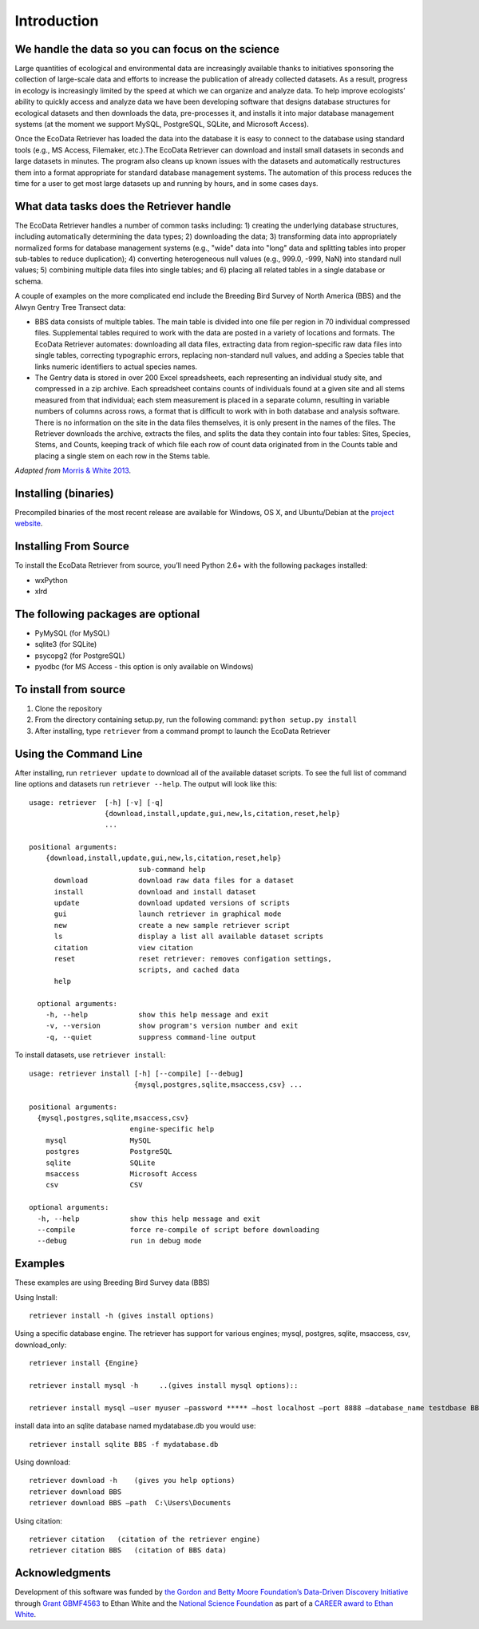 ============ 
Introduction
============


We handle the data so you can focus on the science
~~~~~~~~~~~~~~~~~~~~~~~~~~~~~~~~~~~~~~~~~~~~~~~~~~

Large quantities of ecological and environmental data are increasingly
available thanks to initiatives sponsoring the collection of large-scale
data and efforts to increase the publication of already collected
datasets. As a result, progress in ecology is increasingly limited by
the speed at which we can organize and analyze data. To help improve
ecologists’ ability to quickly access and analyze data we have been
developing software that designs database structures for ecological
datasets and then downloads the data, pre-processes it, and installs it
into major database management systems (at the moment we support MySQL,
PostgreSQL, SQLite, and Microsoft Access).

Once the EcoData Retriever has loaded the data into the database it is
easy to connect to the database using standard tools (e.g., MS Access,
Filemaker, etc.).The EcoData Retriever can download and install small
datasets in seconds and large datasets in minutes. The program also
cleans up known issues with the datasets and automatically restructures
them into a format appropriate for standard database management systems.
The automation of this process reduces the time for a user to get most
large datasets up and running by hours, and in some cases days.


What data tasks does the Retriever handle
~~~~~~~~~~~~~~~~~~~~~~~~~~~~~~~~~~~~~~~~~

The EcoData Retriever handles a number of common tasks including: 1) creating
the underlying database structures, including automatically determining the data
types; 2) downloading the data; 3) transforming data into appropriately
normalized forms for database management systems (e.g., "wide" data into "long"
data and splitting tables into proper sub-tables to reduce duplication); 4)
converting heterogeneous null values (e.g., 999.0, -999, NaN) into standard null
values; 5) combining multiple data files into single tables; and 6) placing all
related tables in a single database or schema.

A couple of examples on the more complicated end include the Breeding Bird
Survey of North America (BBS) and the Alwyn Gentry Tree Transect data:

- BBS data consists of multiple tables. The main table is divided into one file
  per region in 70 individual compressed files. Supplemental tables required to
  work with the data are posted in a variety of locations and formats. The
  EcoData Retriever automates: downloading all data files, extracting data from
  region-specific raw data files into single tables, correcting typographic
  errors, replacing non-standard null values, and adding a Species table that
  links numeric identifiers to actual species names.
- The Gentry data is stored in over 200 Excel spreadsheets, each representing an
  individual study site, and compressed in a zip archive. Each spreadsheet
  contains counts of individuals found at a given site and all stems measured
  from that individual; each stem measurement is placed in a separate column,
  resulting in variable numbers of columns across rows, a format that is
  difficult to work with in both database and analysis software. There is no
  information on the site in the data files themselves, it is only present in
  the names of the files. The Retriever downloads the archive, extracts the
  files, and splits the data they contain into four tables: Sites, Species,
  Stems, and Counts, keeping track of which file each row of count data
  originated from in the Counts table and placing a single stem on each row in
  the Stems table.

*Adapted from* `Morris & White 2013`_. 


Installing (binaries)
~~~~~~~~~~~~~~~~~~~~~


Precompiled binaries of the most recent release are available for Windows,
OS X, and Ubuntu/Debian at the `project website`_.


Installing From Source
~~~~~~~~~~~~~~~~~~~~~~


To install the EcoData Retriever from source, you’ll need Python 2.6+
with the following packages installed:

-  wxPython
-  xlrd


The following packages are optional
~~~~~~~~~~~~~~~~~~~~~~~~~~~~~~~~~~~

-  PyMySQL (for MySQL)
-  sqlite3 (for SQLite)
-  psycopg2 (for PostgreSQL)
-  pyodbc (for MS Access - this option is only available on Windows)

To install from source
~~~~~~~~~~~~~~~~~~~~~~

1. Clone the repository
2. From the directory containing setup.py, run the following command:
   ``python setup.py install``
3. After installing, type ``retriever`` from a command prompt to launch
   the EcoData Retriever

Using the Command Line
~~~~~~~~~~~~~~~~~~~~~~

After installing, run ``retriever update`` to download all of the
available dataset scripts. To see the full list of command line options
and datasets run ``retriever --help``. The output will look like this:

::

    usage: retriever  [-h] [-v] [-q]
                      {download,install,update,gui,new,ls,citation,reset,help}
                      ...

    positional arguments:
        {download,install,update,gui,new,ls,citation,reset,help}
                              sub-command help
          download            download raw data files for a dataset
          install             download and install dataset
          update              download updated versions of scripts
          gui                 launch retriever in graphical mode
          new                 create a new sample retriever script
          ls                  display a list all available dataset scripts
          citation            view citation
          reset               reset retriever: removes configation settings,
                              scripts, and cached data
          help
      
      optional arguments:
        -h, --help            show this help message and exit
        -v, --version         show program's version number and exit
        -q, --quiet           suppress command-line output


To install datasets, use ``retriever install``::
 
    usage: retriever install [-h] [--compile] [--debug]
                             {mysql,postgres,sqlite,msaccess,csv} ...

    positional arguments:
      {mysql,postgres,sqlite,msaccess,csv}
                            engine-specific help
        mysql               MySQL
        postgres            PostgreSQL
        sqlite              SQLite
        msaccess            Microsoft Access
        csv                 CSV

    optional arguments:
      -h, --help            show this help message and exit
      --compile             force re-compile of script before downloading
      --debug               run in debug mode


Examples
~~~~~~~~



These examples are using Breeding Bird Survey data (BBS)

Using Install::
   
   retriever install -h (gives install options)
         
Using a specific database engine. The retriever has support for various engines; mysql, postgres, sqlite, msaccess, csv, download_only::
          
   retriever install {Engine}
   
   retriever install mysql -h     ..(gives install mysql options)::
   
   retriever install mysql –user myuser –password ***** –host localhost –port 8888 –database_name testdbase BBS
         
install data into an sqlite database named mydatabase.db you would use::
         
   retriever install sqlite BBS -f mydatabase.db
         
Using download::
   
   retriever download -h    (gives you help options) 
   retriever download BBS 
   retriever download BBS –path  C:\Users\Documents   
         
Using citation::

   retriever citation   (citation of the retriever engine)
   retriever citation BBS   (citation of BBS data)
      

Acknowledgments
~~~~~~~~~~~~~~~

Development of this software was funded by `the Gordon and Betty Moore
Foundation’s Data-Driven Discovery Initiative`_ through `Grant
GBMF4563`_ to Ethan White and the `National Science Foundation`_ as part
of a `CAREER award to Ethan White`_.


.. _the Gordon and Betty Moore Foundation’s Data-Driven Discovery Initiative: http://www.moore.org/programs/science/data-driven-discovery
.. _Grant GBMF4563: http://www.moore.org/grants/list/GBMF4563
.. _National Science Foundation: http://nsf.gov/
.. _CAREER award to Ethan White: http://nsf.gov/awardsearch/showAward.do?AwardNumber=0953694
.. _project website: http://ecodataretriever.org
.. _Morris & White 2013: https://dx.doi.org/10.1371/journal.pone.0065848